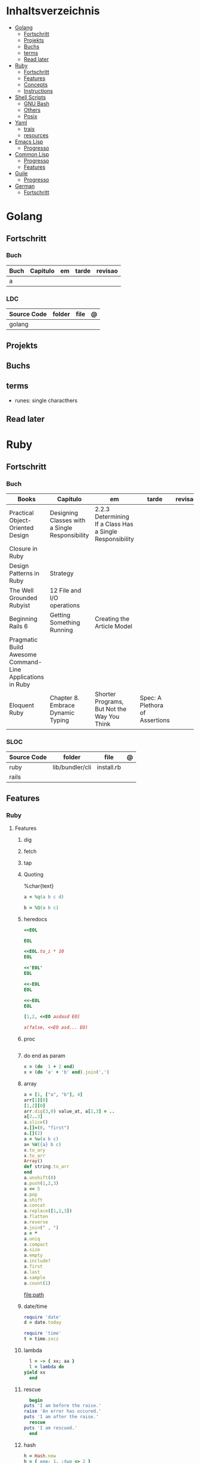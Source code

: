#+TILE: Lisp - Study Annotations

* Inhaltsverzeichnis
  :PROPERTIES:
  :TOC:      :include all :depth 2 :ignore this
  :END:
:CONTENTS:
- [[#golang][Golang]]
  - [[#fortschritt][Fortschritt]]
  - [[#projekts][Projekts]]
  - [[#buchs][Buchs]]
  - [[#terms][terms]]
  - [[#read-later][Read later]]
- [[#ruby][Ruby]]
  - [[#fortschritt][Fortschritt]]
  - [[#features][Features]]
  - [[#concepts][Concepts]]
  - [[#instructions][Instructions]]
- [[#shell-scripts][Shell Scripts]]
  - [[#gnu-bash][GNU Bash]]
  - [[#others][Others]]
  - [[#posix][Posix]]
- [[#yaml][Yaml]]
  - [[#trais][trais]]
  - [[#resources][resources]]
- [[#emacs-lisp][Emacs Lisp]]
  - [[#progresso][Progresso]]
- [[#common-lisp][Common Lisp]]
  - [[#progresso][Progresso]]
  - [[#features][Features]]
- [[#guile][Guile]]
  - [[#progresso][Progresso]]
- [[#german][German]]
  - [[#fortschritt][Fortschritt]]
:END:

* Golang
** Fortschritt
*** Buch
    | Buch | Capitulo | em | tarde | revisao |
    |------+----------+----+-------+---------|
    | a    |          |    |       |         |

*** LDC
    | Source Code | folder | file | @ |
    |-------------+--------+------+---|
    | golang      |        |      |   |
** Projekts
** Buchs
** terms
   - runes: single characthers
** Read later
* Ruby
** Fortschritt
*** Buch
    | Books                                                     | Capitulo                                       | em                                                       | tarde                          | revisao |
    |-----------------------------------------------------------+------------------------------------------------+----------------------------------------------------------+--------------------------------+---------|
    | Practical Object-Oriented Design                          | Designing Classes with a Single Responsibility | 2.2.3 Determining If a Class Has a Single Responsibility |                                |         |
    | Closure in Ruby                                           |                                                |                                                          |                                |         |
    | Design Patterns in Ruby                                   | Strategy                                       |                                                          |                                |         |
    | The Well Grounded Rubyist                                 | 12  File and I/O operations                    |                                                          |                                |         |
    | Beginning Rails 6                                         | Getting Something Running                      | Creating the Article Model                               |                                |         |
    | Pragmatic Build Awesome Command-Line Applications in Ruby |                                                |                                                          |                                |         |
    | Eloquent Ruby                                             | Chapter 8. Embrace Dynamic Typing              | Shorter Programs, But Not the Way You Think              | Spec: A Plethora of Assertions |         |
*** SLOC
    | Source Code | folder          | file       | @ |
    |-------------+-----------------+------------+---|
    | ruby        | lib/bundler/cli | install.rb |   |
    | rails       |                 |            |   |
** Features
*** Ruby
**** Features
***** dig
***** fetch
***** tap
***** Quoting
      %char{text}
      #+begin_src ruby
      a = %q(a b c d)

      b = %Q(a b c)
      #+end_src
***** heredocs
      #+begin_src ruby
      <<EOL

      EOL

      <<EOL.to_i * 10
      EOL

      <<'EOL'
      EOL

      <<-EOL
      EOL

      <<~EOL
      EOL

      [1,2, <<EO asdasd EO]

      a(false, <<EO asd... EO)
      #+end_src
***** proc
      #+begin_src ruby

      #+end_src
***** do end as param
      #+begin_src ruby
      x = (do  1 + 2 end)
      x = (do 'a' + 'b' end).join(',')
      #+end_src
***** array
      #+begin_src ruby
      a = [1, ["a", "b"], 4]
      arr[1][0]
      [1,2][0]
      arr.dig(3,0) value_at, a[2,3] = ..
      a[2..3]
      a.slice()
      a.[]=(0, "first")
      a.[](2)
      a = %w(a b c)
      a= %W({a} b c)
      x.to_ary
      x.to_arr
      Array()
      def string.to_arr
      end
      a.unshift(0)
      a.push(1,2,3)
      a << 5
      a.pop
      a.shift
      a.concat
      a.replace([1,2,3])
      a.flatten
      a.reverse
      a.join(" , ")
      a = *
      a.uniq
      a.compact
      a.size
      a.empty
      a.include?
      a.first
      a.last
      a.sample
      a.count(1)
      #+end_src
      [[file:path]]
***** date/time
      #+begin_src ruby
      require 'date'
      d = date.today

      require 'time'
      t = time.zxcz
      #+end_src
***** lambda
      #+begin_src ruby
      l = -> { xx; aa }
      l = lambda do
	yield xx
      end
      #+end_src
***** rescue
      #+begin_src ruby
      begin
	puts 'I am before the raise.'
	raise 'An error has occured.'
	puts 'I am after the raise.'
      rescue
	puts 'I am rescued.'
      end
      #+end_src
***** hash
      #+begin_src ruby
      h = Hash.new
      h = { one: 1, :two => 2 }
      h = Hash[1, "one", 2, "two"]
      h["1"] = 1
      h.[]=("New York", "NY")
      h.store("New York", "NY")
      a.update(b)
      a.merge(b)
      h.select {k,vk > 1 } !
      h.reject {  k,v  k > 1 } !
      h.reject! {  k,v  k > 1 }
      h = { street: "127th Street", apt: nil }.compact !
      h = { street: "127th Street", apt: nil }.compact!
      h.invert
      h.clear
      h = {...}.replace({...})
      h.key?
      h.empty?
      #+end_src
***** range
      #+begin_src ruby
      r = Range.new(1,100)
      r = Range.new(1,100, true)
      r =  1..99(inclusive) r = 1...199(exclusive)
      r.cover? 2
      r.include? 3
      #+end_src
***** sets
      #+begin_src ruby
      s = Set.new(array)
      s = Set.new(names) {name name.upcase }
      s << 5
      s.add 5
      s.delete(1)
      s.intersection|&| x
      s.union x
      s + x
      s.difference x
      s - x
      s ^ x
      s.merge [2]
      s.subset? b
      s.superset? b
      s.proper_subset? x
      s.proper_superset? x
      #+end_src
***** gsub
      Returns a copy of str with all occurrences of pattern substituted for the second argument.                                                                                                                                                                                                                                                                                                                              |
***** find
      #+begin_src ruby
      a.find { ¦n¦ n > 5 }
      a.find { ¦n¦ n > 5 }
      a.find_all
      a.select
      a.reject
      a.map
      #+end_src
***** map
      #+begin_src ruby
      a.map { |x| x.uppercase}
      a.map! { |x| x.uppercase}
      #+end_src
***** each_slice
      #+begin_src ruby
      animals.each_slice(2).map do |predator, prey|
      #+end_src
***** lazy
      #+begin_src ruby
      (1..Float::INFINITY).lazy.select {|n| n % 3 == 0 }
      #+end_src
***** with_index
      #+begin_src ruby
      ['a'..'z').map.with_index {|letter,i| [letter, i] } // Output: [["a", 0], ["b", 1], etc.]
      my_enum.take(5).force // actual result rather than lazy enumerator
      #+end_src
***** enum_for
      #+begin_src ruby
      e = names.enum_for(:inject, "Names: ")
      #+end_src
***** more

      | drop_while             | a.drop_while { true }                                                                                                                                                                                                                                                                                                                                                                                                   |                                                                                                             |
      | take_while             | a.take_while { true }                                                                                                                                                                                                                                                                                                                                                                                                   |                                                                                                             |
      | find_all               | a.find_all ¦ a.select                                                                                                                                                                                                                                                                                                                                                                                                   |                                                                                                             |
      | reject                 | a.reject { ¦i¦ i > 4 } ¦ a.reject! { ¦i¦ i > 4 }                                                                                                                                                                                                                                                                                                                                                                        |                                                                                                             |
      | select                 |                                                                                                                                                                                                                                                                                                                                                                                                                         |                                                                                                             |
      | grep                   | a.grep(//o//) ¦ a.grep(String) ¦ a.grep(50..100) ¦                                                                                                                                                                                                                                                                                                                                                                        |                                                                                                             |
      | group_by               | a.group_by { ¦s¦ s.size }                                                                                                                                                                                                                                                                                                                                                                                               |                                                                                                             |
      | match                  | //n//.match(s)                                                                                                                                                                                                                                                                                                                                                                                                            |                                                                                                             |
      | String                 | 'C'.size ¦ each_byte ¦ each_line ¦ each_codepoint ¦ each_char ¦ s.bytes ¦                                                                                                                                                                                                                                                                                                                                               |                                                                                                             |
      | min/min_by             | a.min { ¦a,b¦ a.size <=> b.size } ¦  a.min { ¦lang¦ lang.size } ¦ state_hash.min_by { ¦name, abbr¦ name }                                                                                                                                                                                                                                                                                                               |                                                                                                             |
      | max/max_by             |                                                                                                                                                                                                                                                                                                                                                                                                                         |                                                                                                             |
      | minmax/minmax_by       | a.minmax ¦ a.minmax_by { ¦lang¦ lang.size }                                                                                                                                                                                                                                                                                                                                                                             |                                                                                                             |
      | reverse_each           | [1,2,3].reverse_each { ¦e¦ puts e * 10 }                                                                                                                                                                                                                                                                                                                                                                                |                                                                                                             |
      | with_index             | letters.each.with_index {¦(key,value),i¦ puts i }                                                                                                                                                                                                                                                                                                                                                                       |                                                                                                             |
      | each_index             | names.each.with_index(1) { ¦pres, i¦ p i }                                                                                                                                                                                                                                                                                                                                                                              |                                                                                                             |
      | each_slice             |                                                                                                                                                                                                                                                                                                                                                                                                                         |                                                                                                             |
      | each_cons              |                                                                                                                                                                                                                                                                                                                                                                                                                         |                                                                                                             |
      | slice_before           | a.slice_before(\/=/).to_a ¦ (1..10).slice_before { ¦num¦ num % 2 == 0 }.to_a ¦                                                                                                                                                                                                                                                                                                                                          |                                                                                                             |
      | slice_after            |                                                                                                                                                                                                                                                                                                                                                                                                                         |                                                                                                             |
      | slice_when             | a.slice_when { ¦i,j¦ i == j }.to_a                                                                                                                                                                                                                                                                                                                                                                                      |                                                                                                             |
      | inject/reduce          | [1,2,3,4].inject(:+)                                                                                                                                                                                                                                                                                                                                                                                                    |                                                                                                             |
      | cycle                  |                                                                                                                                                                                                                                                                                                                                                                                                                         |                                                                                                             |
      | map                    | names.map { ¦name¦ name.upcase } ¦  x = 5.times.map { Apple.new(rand(100..900)) }                                                                                                                                                                                                                                                                                                                                       |                                                                                                             |
      | map!                   |                                                                                                                                                                                                                                                                                                                                                                                                                         |                                                                                                             |
      | symbol-argument blocks | names.map(&:upcase)                                                                                                                                                                                                                                                                                                                                                                                                     |                                                                                                             |
      | <=>                    | Apple#<=> ¦ Apple.sort { ¦a,b¦ a.brand <=> b.brand } ¦                                                                                                                                                                                                                                                                                                                                                                  | implementing a spaceship test method is enough to sort a class, or use a block to sort, or even override it |
      | comparable             | Apple#<=> ¦                                                                                                                                                                                                                                                                                                                                                                                                             | include comparable                                                                                          |
      | clamp                  |                                                                                                                                                                                                                                                                                                                                                                                                                         |                                                                                                             |
      | between                |                                                                                                                                                                                                                                                                                                                                                                                                                         |                                                                                                             |
      | functions              | -> (args) {} ¦ Sum = -> (a, b) { a + b }                                                                                                                                                                                                                                                                                                                                                                                |                                                                                                             |
      | <<                     | yielder                                                                                                                                                                                                                                                                                                                                                                                                                 |                                                                                                             |
      |                        | enum_for                                                                                                                                                                                                                                                                                                                                                                                                                |                                                                                                             |
      |                        | to_enum                                                                                                                                                                                                                                                                                                                                                                                                                 |                                                                                                             |
      | dup                    |                                                                                                                                                                                                                                                                                                                                                                                                                         |                                                                                                             |
      |------------------------+-------------------------------------------------------------------------------------------------------------------------------------------------------------------------------------------------------------------------------------------------------------------------------------------------------------------------------------------------------------------------------------------------------------------------+-------------------------------------------------------------------------------------------------------------|
*** Rails
**** Models
     | what   | $ | ...         |
     |--------+---+-------------|
     | Models |   | Camel-Cased |
     |        |   |             |

**** Cli
***** Database
      | what     | how                                                                    | desc                                              |
      |----------+------------------------------------------------------------------------+---------------------------------------------------|
      | database | –d or --database=                                                      | use the database management system of your choice |
      |          | db:create:all                                                          |                                                   |
      |          | db:create                                                              |                                                   |
      |          | dbconsole                                                              |                                                   |
      |          | db:migrate                                                             |                                                   |
      |          | new <name>                                                             |                                                   |
      | models   | generate model <Name>                                                  |                                                   |
      |          | destroy controller articles                                            |                                                   |
      |          | rails destroy model Artile                                             |                                                   |
      |          | rails db:rollback                                                      |                                                   |
      |          | generate scaffold Article title:string body:text published_at:datetime |                                                   |

***** Models
      | what     | how                                                                    | desc                                              |
      |----------+------------------------------------------------------------------------+---------------------------------------------------|
      | models   | generate model <Name>                                                  |                                                   |
      |          | destroy controller articles                                            |                                                   |
      |          | rails destroy model Artile                                             |                                                   |
      |          | rails db:rollback                                                      |                                                   |
      |          | generate scaffold Article title:string body:text published_at:datetime |                                                   |
***** ENV
      |   |                      |   |
      |---+----------------------+---|
      |   | RAILS_ENV=production |   |

** Concepts
*** Iterator
    - is a method
    - it start and finish in the same call
*** Methods
**** Methods chaining
     creates a new object at it chains
     #+begin_src ruby
     puts animals.select {¦n¦ n[0] < 'M' }.map(&:upcase).join(", ")
     #+end_src
*** Enumerator
    - is an object
    - chaining
    - block based
    - method attachment (enum_for)
    - un-overriding of methods in Enumerable
    - maintain state
    - is an enumerable object
    - can add enumerability to objects
    - can stop and resume collection cycling
** Instructions
*** Rbenv
    rbenv global 2.3.0 && rbenv rehash
* Shell Scripts
** GNU Bash
*** Features
**** shift
     shift: shift cli args to next right
**** <<<
     here-string, give a pre-made string of text to a program
**** man
     - bash-builtins: describe bash built in features
**** >
     echo 'asd' > temp  | create a file or overwrite existent one
**** >>
     echo 'asd' >> temp | create a file or append to end of existent one
**** << EOF > OEF
     here documents
**** <<<
     here-string
*** Tips
    #+begin_src shell-script
    #  get word after $char in string $var
    ${var##*char}

    # return s
    ${var%sub}

    # variable inline assignment
    var=$(test && echo "A" || echo "B")

    # variable inline assignment numeric    |
    (( a = b==5 ? c : d )) or let a=b==5?c:d;

    # return arguments of function as array |
    $@
						 |                                       |

    #+end_src

*** Resources
    - http://tldp.org/HOWTO/Bash-Prog-Intro-HOWTO.html#toc6

    - https://bash.cyberciti.biz/guide/Main_Page

    - https://wiki.bash-hackers.org

    - https://explainshell.com/
**** Bash Articles
     https://wiki.bash-hackers.org/syntax/arrays

     https://phoxis.org/2010/03/14/read-multiple-arg-bash-script/

     https://likegeeks.com/linux-command-line-tricks/

     https://linuxize.com/post/bash-while-loop/

     https://www.linuxjournal.com/content/return-values-bash-functions

     https://natelandau.com/bash-scripting-utilities/

**** Bash Quick Tutorial
     #+BEGIN_SRC shell-script
     # Check if string contains a sub-string.
     if [[ "$var" == *sub_string* ]]; then
	 printf '%s\n' "sub_string is in var."
     fi

     # Inverse (substring not in string).
     if [[ "$var" != *sub_string* ]]; then
	 printf '%s\n' "sub_string is not in var."
     fi

     # This works for arrays too!
     if [[ "${arr[*]}" == *sub_string* ]]; then
	 printf '%s\n' "sub_string is in array."
     fi

     # Check if string starts with sub-string.
     if [[ "$var" == sub_string* ]]; then
	 printf '%s\n' "var starts with sub_string."
     fi

     # Inverse (var doesn't start with sub_string).
     if [[ "$var" != sub_string* ]]; then
	 printf '%s\n' "var does not start with sub_string."
     fi

     # Check if string ends with sub-string.
     if [[ "$var" == *sub_string ]]; then
	 printf '%s\n' "var ends with sub_string."
     fi

     # Inverse (var doesn't start with sub_string).
     if [[ "$var" != *sub_string ]]; then
	 printf '%s\n' "var does not end with sub_string."
     fi

     # Variables
     Assign and access a variable using a variable.

     hello_world="test"

     # Create the variable name.
     var1="world"
     var2="hello_${var1}"

     # Print the value of the variable name stored in 'hello_$var1'.
     printf '%s\n' "${!var2}"

     # Loop over a range of numbers.
     # Loop from 0-100 (no variable support).
     for i in {0..100}; do
	 printf '%s\n' "$i"
     done

     # Loop over a variable range of numbers.

     # Don't use seq.

     # Loop from 0-VAR.
     VAR=50
     for ((i=0;i<=VAR;i++)); do
	 printf '%s\n' "$i"
     done

     # Loop over an array.

     arr=(apples oranges tomatoes)

     # Just elements.
     for element in "${arr[@]}"; do
	 printf '%s\n' "$element"
     done

     # Loop over an array with an index.

     arr=(apples oranges tomatoes)

     # Elements and index.
     for i in "${!arr[@]}"; do
	 printf '%s\n' "${arr[$i]}"
     done

     # Alternative method.
     for ((i=0;i<${#arr[@]};i++)); do
	 printf '%s\n' "${arr[$i]}"
     done

     # Loop over the contents of a file.

     while read -r line; do
	 printf '%s\n' "$line"
     done < "file"

     # Loop over files and directories.

     # Don’t use ls.

     # Greedy example.
     for file in *; do
	 printf '%s\n' "$file"
     done

     # PNG files in dir.
     for file in ~/Pictures/*.png; do
	 printf '%s\n' "$file"
     done

     # Iterate over directories.
     for dir in ~/Downloads/*/; do
	 printf '%s\n' "$dir"
     done

     # Iterate recursively.
     shopt -s globstar
     for file in ~/Pictures/**/*; do
	 printf '%s\n' "$file"
     done
     shopt -u globstar

     # File handling
     # Read a file to a string.

     # Alternative to the cat command.

     file_data="$(<"file")"

     # Read a file to an array (by line).

     # Alternative to the cat command.

     # Bash <4
     IFS=$'\n' read -d "" -ra file_data < "file"

     # Bash 4+
     mapfile -t file_data < "file"

     # Split a string on a delimiter. string="1,2,3"
     # To multiple variables.
     IFS=, read -r var1 var2 var3 <<< "$string"

     # To an array.
     IFSA=, read -ra vars <<< "$string"

     # Create an empty file.

     # Alternative to touch.

     # Shortest.
     > file
     :> file

     # Longer alternatives:
     echo -n > file
     printf '' > file

     # Arithmetic
     # Simpler syntax to set variables.

     # Simple math
     ((var=1+2))

     # Decrement/Increment variable
     ((var++))
     ((var--))
     ((var+=1))
     ((var-=1))

     # Using variables
     ((var=var2*arr[2]))

     # Ternary tests.

     # Set the value of var to var2 if var2 is greater than var.
     # var: variable to set.
     # var2>var: Condition to test.
     # ?var2: If the test succeeds.
     # :var: If the test fails.
     ((var=var2>var?var2:var))

     # Shorter for loop syntax.

     # Tiny C Style.
     for((;i++<10;)){ echo "$i";}

	# Undocumented method.
	for i in {1..10};{ echo "$i";}

		 # Expansion.
		 for i in {1..10}; do echo "$i"; done

		 # C Style.
		 for((i=0;i<=10;i++)); do echo "$i"; done

		 # Shorter infinite loops.

		 # Normal method
		 while :; do echo hi; done

		 # Shorter
		 for((;;)){ echo hi;}

		     # Shorter function declaration.

		     # Normal method
		     f(){ echo hi;}

		     # Using a subshell
		     f()(echo hi)

		     # Using arithmetic
		     # You can use this to assign integer values.
		     # Example: f a=1
		     #          f a++
		     f()(($1))

		     # Using tests, loops etc.
		     # NOTE: You can also use ‘while’, ‘until’, ‘case’, ‘(())’, ‘[[]]’.
		     f()if true; then echo "$1"; fi
		     f()for i in "$@"; do echo "$i"; done

		     Shorter if syntax.

		     # One line
		     # Note: The 3rd statement may run when the 1st is true
		     [[ "$var" == hello ]] && echo hi || echo bye
		     [[ "$var" == hello ]] && { echo hi; echo there; } || echo bye

		     # Multi line (no else, single statement)
		     # Note: The exit status may not be the same as with an if statement
		     [[ "$var" == hello ]] && \
			 echo hi

		     # Multi line (no else)
		     [[ "$var" == hello ]] && {
			 echo hi
			 # ...
		     }

		     # Simpler case statement to set variable.

		     # We can use the : builtin to avoid repeating variable= in a case statement. The $_ variable stores the last argument of the last successful command. : always succeeds so we can abuse it to store the variable value.

		     # Example snippet from Neofetch.
		     case "$(uname)" in
			 "Linux" | "GNU"*)
			     : "Linux"
			     ;;

			 ,*"BSD" | "DragonFly" | "Bitrig")
			     : "BSD"
			     ;;

			 "CYGWIN"* | "MSYS"* | "MINGW"*)
			     : "Windows"
			     ;;

			 ,*)
			     printf '%s\n' "Unknown OS detected, aborting..." >&2
			     exit 1
			     ;;
		     esac

		     # Finally, set the variable.
		     os="$_"

		     #     Internal Variables

		     #     NOTE: This list does not include every internal variable (You can help by adding a missing entry!).

		     #     For a complete list, see: http://tldp.org/LDP/abs/html/internalvariables.html
		     # Get the location to the bash binary.

		     "$BASH"

		     # Get the version of the current running bash process.

		     # As a string.
		     "$BASH_VERSION"

		     # As an array.
		     "${BASH_VERSINFO[@]}"

		     # Open the user's preferred text editor.

		     "$EDITOR" "$file"

		     # NOTE: This variable may be empty, set a fallback value.
		     "${EDITOR:-vi}" "$file"

		     Get the name of the current function.

		     # Current function.
		     "${FUNCNAME[0]}"

		     # Parent function.
		     "${FUNCNAME[1]}"

		     # So on and so forth.
		     "${FUNCNAME[2]}"
		     "${FUNCNAME[3]}"

		     # All functions including parents.
		     "${FUNCNAME[@]}"

		     Get the host-name of the system.

		     "$HOSTNAME"

		     # NOTE: This variable may be empty.
		     # Optionally set a fallback to the hostname command.
		     "${HOSTNAME:-$(hostname)}"

		     # Get the architecture of the Operating System.

		     "$HOSTTYPE"

		     # Get the name of the Operating System / Kernel.

		     # This can be used to add conditional support for different Operating Systems without needing to call uname.

		     "$OSTYPE"

		     # Get the current working directory.

		     # This is an alternative to the pwd built-in.

		     "$PWD"

		     # Get the number of seconds the script has been running.

		     # Check if a program is in the user's PATH.

		     # There are 3 ways to do this and you can use either of
		     # these in the same way.
		     type -p executable_name &>/dev/null
		     hash executable_name &>/dev/null
		     command -v executable_name &>/dev/null

		     # As a test.
		     if type -p executable_name &>/dev/null; then
			 # Program is in PATH.
		     fi

		     # Inverse.
		     if ! type -p executable_name &>/dev/null; then
			 # Program is not in PATH.
		     fi

		     # Example (Exit early if program isn't installed).
		     if ! type -p convert &>/dev/null; then
			 printf '%s\n' "error: convert isn't installed, exiting..."
			 exit 1
		     fi

		     "$SECONDS"

		     # Bypass shell aliases.

		     # alias
		     ls

		     # command
		     # shellcheck disable=SC1001
		     \ls

		     # Bypass shell functions.

		     # function
		     ls

		     # command
		     command ls
     #+END_SRC
** Others
*** Fish
*** Zsh
*** TCSH
** Posix
*** Shell Commands
    |         |                                                                 |
    |---------+-----------------------------------------------------------------|
    | sudo !! | run last command as sudo                                        |
    | xargs   |                                                                 |
    | set -e  | -e  Exit immediately if a command exits with a non-zero status. |
* Yaml
** trais
*** pair = key: value
*** | =  pipe
*** > = pipe
*** indentaion = new objects
*** - = list
*** # = commentary
*** --- = multi archive
*** {{ var }} = use variables
*** quotes
     "barri go ta" or
     barri go ta
** resources
   https://yamllint.com
* Emacs Lisp
** Progresso
*** Livros
    | Livros           | Capitulo | em | tarde | revisao |
    |------------------+----------+----+-------+---------|
    | ANSI Common Lisp |          |    |       |         |
    |                  |          |    |       |         |

*** LDC
    | Source Code | folder | file | @ |
    |-------------+--------+------+---|
    | sbcl        |        |      |   |
    | asdf        |        |      |   |
    | alexandria  |        |      |   |
* Common Lisp
** Progresso
*** Livros
    | Livros           | Capitulo | em | tarde | revisao |
    |------------------+----------+----+-------+---------|
    | ANSI Common Lisp |          |    |       |         |
    |                  |          |    |       |         |

*** LDC
    | Source Code | folder | file | @ |
    |-------------+--------+------+---|
    | sbcl        |        |      |   |
    | asdf        |        |      |   |
    | alexandria  |        |      |   |
** Features
*** array
**** eg
     #+begin_src lisp
     (setf *print-array* t) ;; display form

     (setf arr (make-array '(2 3) : initial-element nil)) ;; make
     (aref arr 0 0) ;; retrieve
     (setf (aref arr 0 0) 'b) ;; replace
     #2a((b nil nil) (nil nil nil))
     (vector "a" 'b 3)
     #+end_src
**** annnotaion
     - multiple dimensions
     - zero indexed
     - one-dimensional array is also called a vector

*** lists
**** list
**** dotted (proper) list
     - is either nil, or a cons whose cdr is a proper list
     - dot notation
     - separated by a period
**** assoc lists (alist)
     - mapping
     - are slow
     - good for prototyping
     - assoc retrieves the pair associated with a given key else nil
     - assoc-if
*** conditionals
**** let
**** cond
**** when
**** unless
*** comparable
**** equal
**** eql
**** nth
**** sort
     - destructive
*** Misc
**** member
**** member-if
**** every
**** some
**** keywords (:test)
*** Short Notations
**** #'
**** '
**** `(,)
**** '()
*** Predicates
**** evenp
**** oddp
**** consp
**** atom
*** Sets
**** union
**** intersection
**** set-difference
**** adjoin
**** member
*** Sequences
**** length
**** subseq
**** reverse
* Guile
** Progresso
*** Livros
    | Livros           | Capitulo | em | tarde | revisao |
    |------------------+----------+----+-------+---------|
    | ANSI Common Lisp |          |    |       |         |
    |                  |          |    |       |         |

*** LDC
    | Source Code | folder | file | @ |
    |-------------+--------+------+---|
    | sbcl        |        |      |   |
    | asdf        |        |      |   |
    | alexandria  |        |      |   |
* German
** Fortschritt
    | Buch                        | kapitel | @                           | @later | revision |
    |-----------------------------+---------+-----------------------------+--------+----------|
    | The Art of Unix programming |         | The Lessons of Unix History |        |          |

